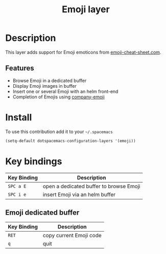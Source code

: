 #+TITLE: Emoji layer
#+HTML_HEAD_EXTRA: <link rel="stylesheet" type="text/css" href="../../../css/readtheorg.css" />

[[file:img/emojis.png]]

* Table of Contents                                         :TOC_4_org:noexport:
 - [[Description][Description]]
   - [[Features][Features]]
 - [[Install][Install]]
 - [[Key bindings][Key bindings]]
   - [[Emoji dedicated buffer][Emoji dedicated buffer]]

* Description
This layer adds support for Emoji emoticons from [[http://www.emoji-cheat-sheet.com/][emoji-cheat-sheet.com]].

** Features
- Browse Emoji in a dedicated buffer
- Display Emoji images in buffer
- Insert one or several Emoji with an helm front-end
- Completion of Emojis using [[https://github.com/dunn/company-emoji][company-emoji]]
  
* Install
To use this contribution add it to your =~/.spacemacs=

#+BEGIN_SRC emacs-lisp
  (setq-default dotspacemacs-configuration-layers '(emoji))
#+END_SRC

* Key bindings

| Key Binding | Description                             |
|-------------+-----------------------------------------|
| ~SPC a E~   | open a dedicated buffer to browse Emoji |
| ~SPC i e~   | insert Emoji via an helm buffer         |

** Emoji dedicated buffer

| Key Binding | Description             |
|-------------+-------------------------|
| ~RET~       | copy current Emoji code |
| ~q~         | quit                    |
